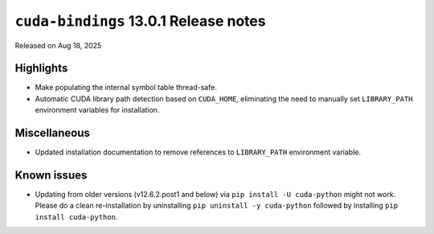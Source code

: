 .. SPDX-FileCopyrightText: Copyright (c) 2025 NVIDIA CORPORATION & AFFILIATES. All rights reserved.
.. SPDX-License-Identifier: LicenseRef-NVIDIA-SOFTWARE-LICENSE

.. module:: cuda.bindings

``cuda-bindings`` 13.0.1 Release notes
======================================

Released on Aug 18, 2025


Highlights
----------

* Make populating the internal symbol table thread-safe.
* Automatic CUDA library path detection based on ``CUDA_HOME``, eliminating the need to manually set ``LIBRARY_PATH`` environment variables for installation.


Miscellaneous
-------------

* Updated installation documentation to remove references to ``LIBRARY_PATH`` environment variable.


Known issues
------------

* Updating from older versions (v12.6.2.post1 and below) via ``pip install -U cuda-python`` might not work. Please do a clean re-installation by uninstalling ``pip uninstall -y cuda-python`` followed by installing ``pip install cuda-python``.
